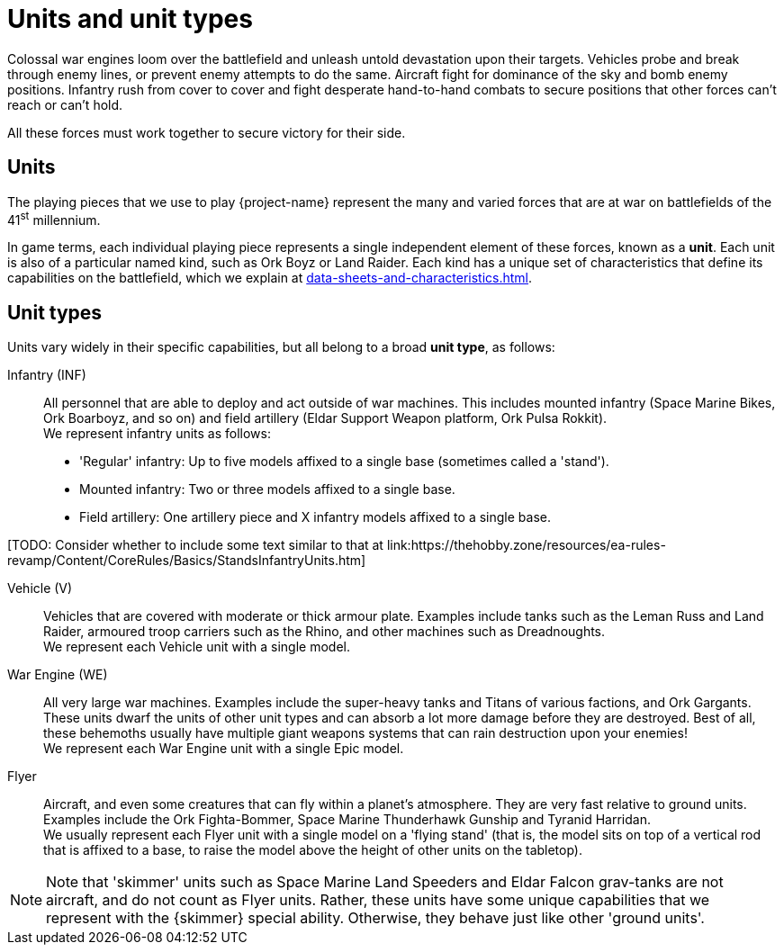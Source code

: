 = Units and unit types

Colossal war engines loom over the battlefield and unleash untold devastation upon their targets.
Vehicles probe and break through enemy lines, or prevent enemy attempts to do the same.
Aircraft fight for dominance of the sky and bomb enemy positions.
Infantry rush from cover to cover and fight desperate hand-to-hand combats to secure positions that other forces can't reach or can't hold.

All these forces must work together to secure victory for their side.

== Units
The playing pieces that we use to play {project-name} represent the many and varied forces that are at war on battlefields of the 41^st^ millennium.

In game terms, each individual playing piece represents a single independent element of these forces, known as a *unit*.
Each unit is also of a particular named kind, such as Ork Boyz or Land Raider.
Each kind has a unique set of characteristics that define its capabilities on the battlefield, which we explain at xref:data-sheets-and-characteristics.adoc[].

== Unit types [[unit-types]]
Units vary widely in their specific capabilities, but all belong to a broad *unit type*, as follows:

Infantry (INF):: All personnel that are able to deploy and act outside of war machines.
This includes mounted infantry (Space Marine Bikes, Ork Boarboyz, and so on) and field artillery (Eldar Support Weapon platform, Ork Pulsa Rokkit). +
We represent infantry units as follows:
* 'Regular' infantry: Up to five models affixed to a single base (sometimes called a 'stand').
* Mounted infantry: Two or three models affixed to a single base.
* Field artillery: One artillery piece and X infantry models affixed to a single base.

+[TODO: Consider whether to include some text similar to that at link:https://thehobby.zone/resources/ea-rules-revamp/Content/CoreRules/Basics/StandsInfantryUnits.htm]+

Vehicle (V):: Vehicles that are covered with moderate or thick armour plate.
Examples include tanks such as the Leman Russ and Land Raider, armoured troop carriers such as the Rhino, and other machines such as Dreadnoughts. +
We represent each Vehicle unit with a single model.

War Engine (WE):: All very large war machines.
Examples include the super-heavy tanks and Titans of various factions, and Ork Gargants.
These units dwarf the units of other unit types and can absorb a lot more damage before they are destroyed.
Best of all, these behemoths usually have multiple giant weapons systems that can rain destruction upon your enemies! +
We represent each War Engine unit with a single Epic model.

Flyer:: Aircraft, and even some creatures that can fly within a planet's atmosphere.
They are very fast relative to ground units.
Examples include the Ork Fighta-Bommer, Space Marine Thunderhawk Gunship and Tyranid Harridan. +
We usually represent each Flyer unit with a single model on a 'flying stand' (that is, the model sits on top of a vertical rod that is affixed to a base, to raise the model above the height of other units on the tabletop).

[NOTE]
Note that 'skimmer' units such as Space Marine Land Speeders and Eldar Falcon grav-tanks are not aircraft, and do not count as Flyer units.
Rather, these units have some unique capabilities that we represent with the {skimmer} special ability.
Otherwise, they behave just like other 'ground units'.